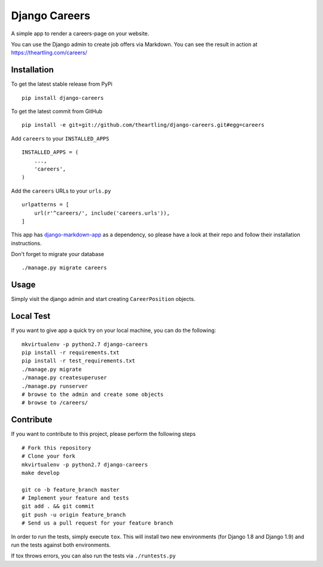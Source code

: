 Django Careers
==============

A simple app to render a careers-page on your website.

You can use the Django admin to create job offers via Markdown. You can
see the result in action at https://theartling.com/careers/

Installation
------------

To get the latest stable release from PyPi

::

    pip install django-careers

To get the latest commit from GitHub

::

    pip install -e git+git://github.com/theartling/django-careers.git#egg=careers

Add ``careers`` to your ``INSTALLED_APPS``

::

    INSTALLED_APPS = (
        ...,
        'careers',
    )

Add the ``careers`` URLs to your ``urls.py``

::

    urlpatterns = [
        url(r'^careers/', include('careers.urls')),
    ]

This app has
`django-markdown-app <https://github.com/sv0/django-markdown-app>`__ as
a dependency, so please have a look at their repo and follow their
installation instructions.

Don't forget to migrate your database

::

    ./manage.py migrate careers

Usage
-----

Simply visit the django admin and start creating ``CareerPosition``
objects.

Local Test
----------

If you want to give app a quick try on your local machine, you can do
the following:

::

    mkvirtualenv -p python2.7 django-careers
    pip install -r requirements.txt
    pip install -r test_requirements.txt
    ./manage.py migrate
    ./manage.py createsuperuser
    ./manage.py runserver
    # browse to the admin and create some objects
    # browse to /careers/

Contribute
----------

If you want to contribute to this project, please perform the following
steps

::

    # Fork this repository
    # Clone your fork
    mkvirtualenv -p python2.7 django-careers
    make develop

    git co -b feature_branch master
    # Implement your feature and tests
    git add . && git commit
    git push -u origin feature_branch
    # Send us a pull request for your feature branch

In order to run the tests, simply execute ``tox``. This will install two
new environments (for Django 1.8 and Django 1.9) and run the tests
against both environments.

If tox throws errors, you can also run the tests via ``./runtests.py``
